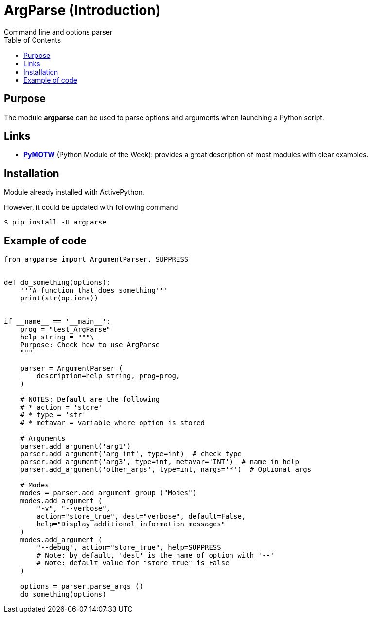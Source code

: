 
= ArgParse (Introduction)
Command line and options parser
:page-navtitle: ArgParse (Introduction)
:showtitle:
:page-excerpt: Excerpt goes here.
:page-root: ../../../
:source-highlighter: pygments
:pygments-style: manni
:source-language: python
:icons: font
:toc: left

== Purpose

The module *argparse* can be used to parse options and arguments when
launching a Python script.

== Links

* https://pymotw.com/2/argparse[*PyMOTW*] (Python Module of the Week):
provides a great description of most modules with clear examples.

== Installation

Module already installed with ActivePython.

However, it could be updated with following command
----
$ pip install -U argparse
----

== Example of code

[source,python,linenums]
----
from argparse import ArgumentParser, SUPPRESS


def do_something(options):
    '''A function that does something'''
    print(str(options))


if __name__ == '__main__':
    prog = "test_ArgParse"
    help_string = """\
    Purpose: Check how to use ArgParse
    """

    parser = ArgumentParser (
        description=help_string, prog=prog,
    )

    # NOTES: Default are the following
    # * action = 'store'
    # * type = 'str'
    # * metavar = variable where option is stored

    # Arguments
    parser.add_argument('arg1')
    parser.add_argument('arg_int', type=int)  # check type
    parser.add_argument('arg3', type=int, metavar='INT')  # name in help
    parser.add_argument('other_args', type=int, nargs='*')  # Optional args

    # Modes
    modes = parser.add_argument_group ("Modes")
    modes.add_argument (
        "-v", "--verbose",
        action="store_true", dest="verbose", default=False,
        help="Display additional information messages"
    )
    modes.add_argument (
        "--debug", action="store_true", help=SUPPRESS
        # Note: by default, 'dest' is the name of option with '--'
        # Note: default value for "store_true" is False
    )

    options = parser.parse_args ()
    do_something(options)
----
